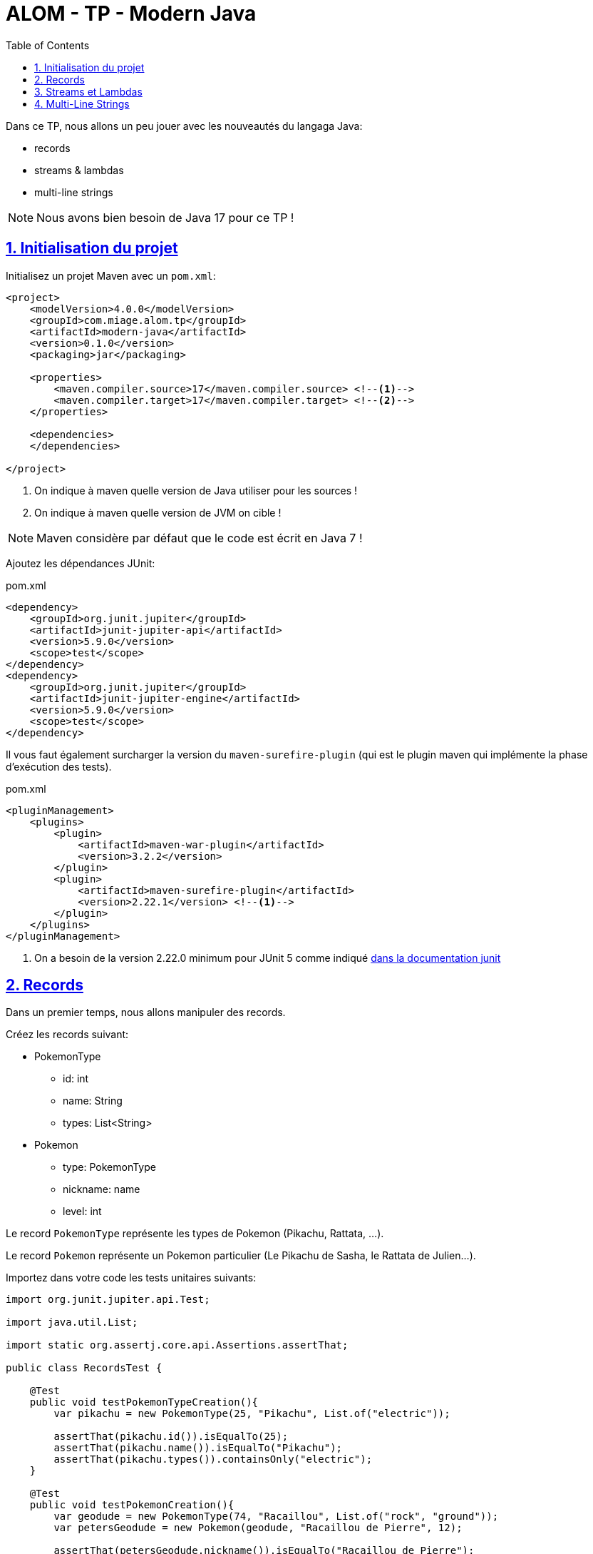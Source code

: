 :source-highlighter: pygments
:icons: font

:toc: left
:toclevels: 4

:sectlinks:
:sectanchors:
:sectnums:

= ALOM - TP - Modern Java

Dans ce TP, nous allons un peu jouer avec les nouveautés du langaga Java:

* records
* streams & lambdas
* multi-line strings

NOTE: Nous avons bien besoin de Java 17 pour ce TP !

== Initialisation du projet

Initialisez un projet Maven avec un `pom.xml`:

[source,xml,linenums]
----
<project>
    <modelVersion>4.0.0</modelVersion>
    <groupId>com.miage.alom.tp</groupId>
    <artifactId>modern-java</artifactId>
    <version>0.1.0</version>
    <packaging>jar</packaging>

    <properties>
        <maven.compiler.source>17</maven.compiler.source> <!--1-->
        <maven.compiler.target>17</maven.compiler.target> <!--2-->
    </properties>

    <dependencies>
    </dependencies>

</project>
----
<1> On indique à maven quelle version de Java utiliser pour les sources !
<2> On indique à maven quelle version de JVM on cible !

NOTE: Maven considère par défaut que le code est écrit en Java 7 !

Ajoutez les dépendances JUnit:

.pom.xml
[source,xml,linenums]
----
<dependency>
    <groupId>org.junit.jupiter</groupId>
    <artifactId>junit-jupiter-api</artifactId>
    <version>5.9.0</version>
    <scope>test</scope>
</dependency>
<dependency>
    <groupId>org.junit.jupiter</groupId>
    <artifactId>junit-jupiter-engine</artifactId>
    <version>5.9.0</version>
    <scope>test</scope>
</dependency>
----

Il vous faut également surcharger la version du `maven-surefire-plugin`
(qui est le plugin maven qui implémente la phase d'exécution des tests).

.pom.xml
[source,xml,linenums]
----
<pluginManagement>
    <plugins>
        <plugin>
            <artifactId>maven-war-plugin</artifactId>
            <version>3.2.2</version>
        </plugin>
        <plugin>
            <artifactId>maven-surefire-plugin</artifactId>
            <version>2.22.1</version> <!--1-->
        </plugin>
    </plugins>
</pluginManagement>
----
<1> On a besoin de la version 2.22.0 minimum pour JUnit 5 comme indiqué
https://junit.org/junit5/docs/current/user-guide/#running-tests-build-maven[dans la documentation junit, window="_blank"]

== Records

Dans un premier temps, nous allons manipuler des records.

Créez les records suivant:

* PokemonType
** id: int
** name: String
** types: List<String>

* Pokemon
** type: PokemonType
** nickname: name
** level: int

Le record `PokemonType` représente les types de Pokemon (Pikachu, Rattata, ...).

Le record `Pokemon` représente un Pokemon particulier (Le Pikachu de Sasha, le Rattata de Julien...).

Importez dans votre code les tests unitaires suivants:

[source,java,linenums]
----
import org.junit.jupiter.api.Test;

import java.util.List;

import static org.assertj.core.api.Assertions.assertThat;

public class RecordsTest {

    @Test
    public void testPokemonTypeCreation(){
        var pikachu = new PokemonType(25, "Pikachu", List.of("electric"));

        assertThat(pikachu.id()).isEqualTo(25);
        assertThat(pikachu.name()).isEqualTo("Pikachu");
        assertThat(pikachu.types()).containsOnly("electric");
    }

    @Test
    public void testPokemonCreation(){
        var geodude = new PokemonType(74, "Racaillou", List.of("rock", "ground"));
        var petersGeodude = new Pokemon(geodude, "Racaillou de Pierre", 12);

        assertThat(petersGeodude.nickname()).isEqualTo("Racaillou de Pierre");
        assertThat(petersGeodude.type()).isEqualTo(geodude);
        assertThat(petersGeodude.level()).isEqualTo(12);
    }

}
----

== Streams et Lambdas

Nous allons maintenant charger une liste de types de Pokemons, et la manipuler avec des Streams.

Récupérez le fichier link:pokemons.json[, role="external", window="_blank"], et placez-le dans le répertoire `src/main/resources` de votre projet.

Pour charger le fichier JSON, nous allons devoir utiliser la librairie `jackson-databind`:

.pom.xml
[source,xml,linenums]
----
<dependency>
    <groupId>com.fasterxml.jackson.core</groupId>
    <artifactId>jackson-databind</artifactId>
    <version>2.13.2.1</version>
</dependency>
----

Importez et complétez la classe suivante:

[source,java,linenums]
----
public class PokemonStreams {

    private Collection<PokemonType> pokemonsTypes;

    public void loadPokemonTypes() throws IOException {
        var objectMapper = new ObjectMapper();
        objectMapper.configure(DeserializationFeature.FAIL_ON_UNKNOWN_PROPERTIES, false);

        this.pokemonsTypes = objectMapper.readValue(new FileInputStream("src/main/resources/pokemons.json"), new TypeReference<Collection<PokemonType>>() {});
    }

    public List<PokemonType> sortById(){
        // TODO
    }

    public Set<PokemonType> findByType(String type) {
        // TODO
    }

    public Optional<PokemonType> findFirstByTypes(String... types) {
        // TODO
    }
}
----

Vous pouvez valider vos développements avec la classe de test suivante :

[source,java,linenums]
----
public class PokemonStreamsTest {

    PokemonStreams pokemonStreams;

    @BeforeEach
    void setUp() throws IOException {
        pokemonStreams = new PokemonStreams();
        pokemonStreams.loadPokemonTypes();
    }

    @Test
    public void testSortById(){
        assertThat(pokemonStreams.sortById())
                .extracting(it -> it.id())
                .isSorted();
    }

    @Test
    public void testFindElectricPokemons(){
        assertThat(pokemonStreams.findByType("electric"))
                .hasSize(9);
    }

    @Test
    public void testFindFirePokemons(){
        assertThat(pokemonStreams.findByType("fire"))
                .hasSize(12);
    }

    @Test
    public void testFindFirstPsychicPokemon(){
        assertThat(pokemonStreams.findFirstByTypes("psychic"))
                .isNotEmpty()
                .get()
                .extracting("name")
                .isEqualTo("abra");
    }

    @Test
    public void testFindFirstUnknownPokemon(){
        assertThat(pokemonStreams.findFirstByTypes("unknown"))
                .isEmpty();
    }
}
----

La méthode `assertThat` provient de l'import `import static org.assertj.core.api.Assertions.assertThat;`

Vous aurez besoin de la librairie `assertj` dans votre classpath de test:

.pom.xml
[source,xml,linenums]
----
<dependency>
    <groupId>org.assertj</groupId>
    <artifactId>assertj-core</artifactId>
    <version>3.23.1</version>
    <scope>test</scope>
</dependency>
----

== Multi-Line Strings

Importez le test suivant, et faites ce qu'il faut pour qu'il passe !

[source,java,linenums]
----
public class TextBlockTest {

    ObjectMapper objectMapper;

    @BeforeEach
    void setUp() {
        objectMapper = new ObjectMapper();
        objectMapper.configure(DeserializationFeature.FAIL_ON_UNKNOWN_PROPERTIES, false);
    }

    @Test
    void pokemonAsJsonString() throws JsonProcessingException {
        var jsonStringOldFashioned = "{\n" +
                "    \"id\": 47,\n" +
                "    \"name\": \"parasect\",\n" +
                "    \"baseExperience\": 142,\n" +
                "    \"weight\": 295,\n" +
                "    \"height\": 10,\n" +
                "    \"types\": [\n" +
                "      \"grass\",\n" +
                "      \"bug\"\n" +
                "    ],\n" +
                "    \"stats\": {\n" +
                "      \"speed\": 30,\n" +
                "      \"attack\": 95,\n" +
                "      \"defense\": 80,\n" +
                "      \"hp\": 60\n" +
                "    },\n" +
                "    \"sprites\": {\n" +
                "      \"front_default\": \"https://raw.githubusercontent.com/PokeAPI/sprites/master/sprites/pokemon/47.png\",\n" +
                "      \"back_default\": \"https://raw.githubusercontent.com/PokeAPI/sprites/master/sprites/pokemon/back/47.png\"\n" +
                "    }\n" +
                "  }";
        var pokemonTypeFromJsonString = objectMapper.readValue(jsonStringOldFashioned, PokemonType.class);
        System.out.println("pokemonType.toString() = " + pokemonTypeFromJsonString.toString());


        // TODO : écrivez un text block ici !
        String textBlockString = null;
        var pokemonTypeFromTextBlock = objectMapper.readValue(textBlockString, PokemonType.class);

        assertThat(pokemonTypeFromJsonString).isEqualTo(pokemonTypeFromTextBlock);
    }
}
----